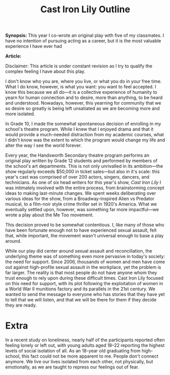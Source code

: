 #+Title: Cast Iron Lily Outline

*Synopsis:* This year I co-wrote an original play with five of my classmates. I have no intention of pursuing acting as a career, but it is the most valuable experience I have ever had

*Article:*

Disclaimer: This article is under constant revision as I try to qualify the complex feeling I have about this play.

I don't know who you are, where you live, or what you do in your free time. What I do know, however, is what you want: you want to feel accepted. I know this because we all do—it is a collective experience of humanity to yearn for human connection and to desire, more than anything, to be heard and understood. Nowadays, however, this yearning for community that we so desire so greatly is being left unsatiated as we are becoming more and more isolated.

In Grade 10, I made the somewhat spontaneous decision of enrolling in my school's theatre program. While I knew that I enjoyed drama and that it would provide a much-needed distraction from my academic courses, what I didn't know was the extent to which the program would change my life and alter the way I see the world forever.

Every year, the Handsworth Secondary theatre program performs an original play written by Grade 12 students and performed by members of the school's art departments. This is not only unrivalled in its ambition—the show regularly exceeds $50,000 in ticket sales—but also in it's scale: this year's cast was comprised of over 200 actors, singers, dancers, and technicians. As one of six head writers for this year's show, /Cast Iron Lily/ I was intimately involved with the entire process, from brainstorming concept ideas to making last-minute changes. We spent weeks deliberating over various ideas for the show, from a Broadway-inspired Alien vs Predator musical, to a film-noir style crime thriller set in 1920's America. What we eventually settled upon, however, was something far more impactful—we wrote a play about the Me Too movement.


This decision proved to be somewhat contentious. I, like many of those who have been fortunate enough not to have experienced sexual assault, felt that, while important, the movement wasn't universal enough to base a play around.


While our play did center around sexual assault and reconciliation, the underlying theme was of something even more pervasive in today's society: the need for support. Since 2006, thousands of women and men have come out against high-profile sexual assault in the workplace, yet the problem is far larger. The reality is that most people do not have anyone whom they trust enough to rely upon during these difficult times. Cast Iron Lily focused on this need for support, with its plot following the exploitation of women in a World War II munitions factory and its parallels in the 21st century. We wanted to send the message to everyone who has stories that they have yet to tell that we will listen, and that we will be there for them if they decide they are ready. 

* Extra 

In a recent study on loneliness, nearly half of the participants reported often feeling lonely or left out, with young adults aged 18–22 reporting the highest levels of social isolation of all. As an 18-year old graduating from high-school, this fact could not be more apparent to me. People don't connect anymore. We live our lives isolated from each other, not physically, but emotionally, as we are taught to repress our feelings out of fear.
